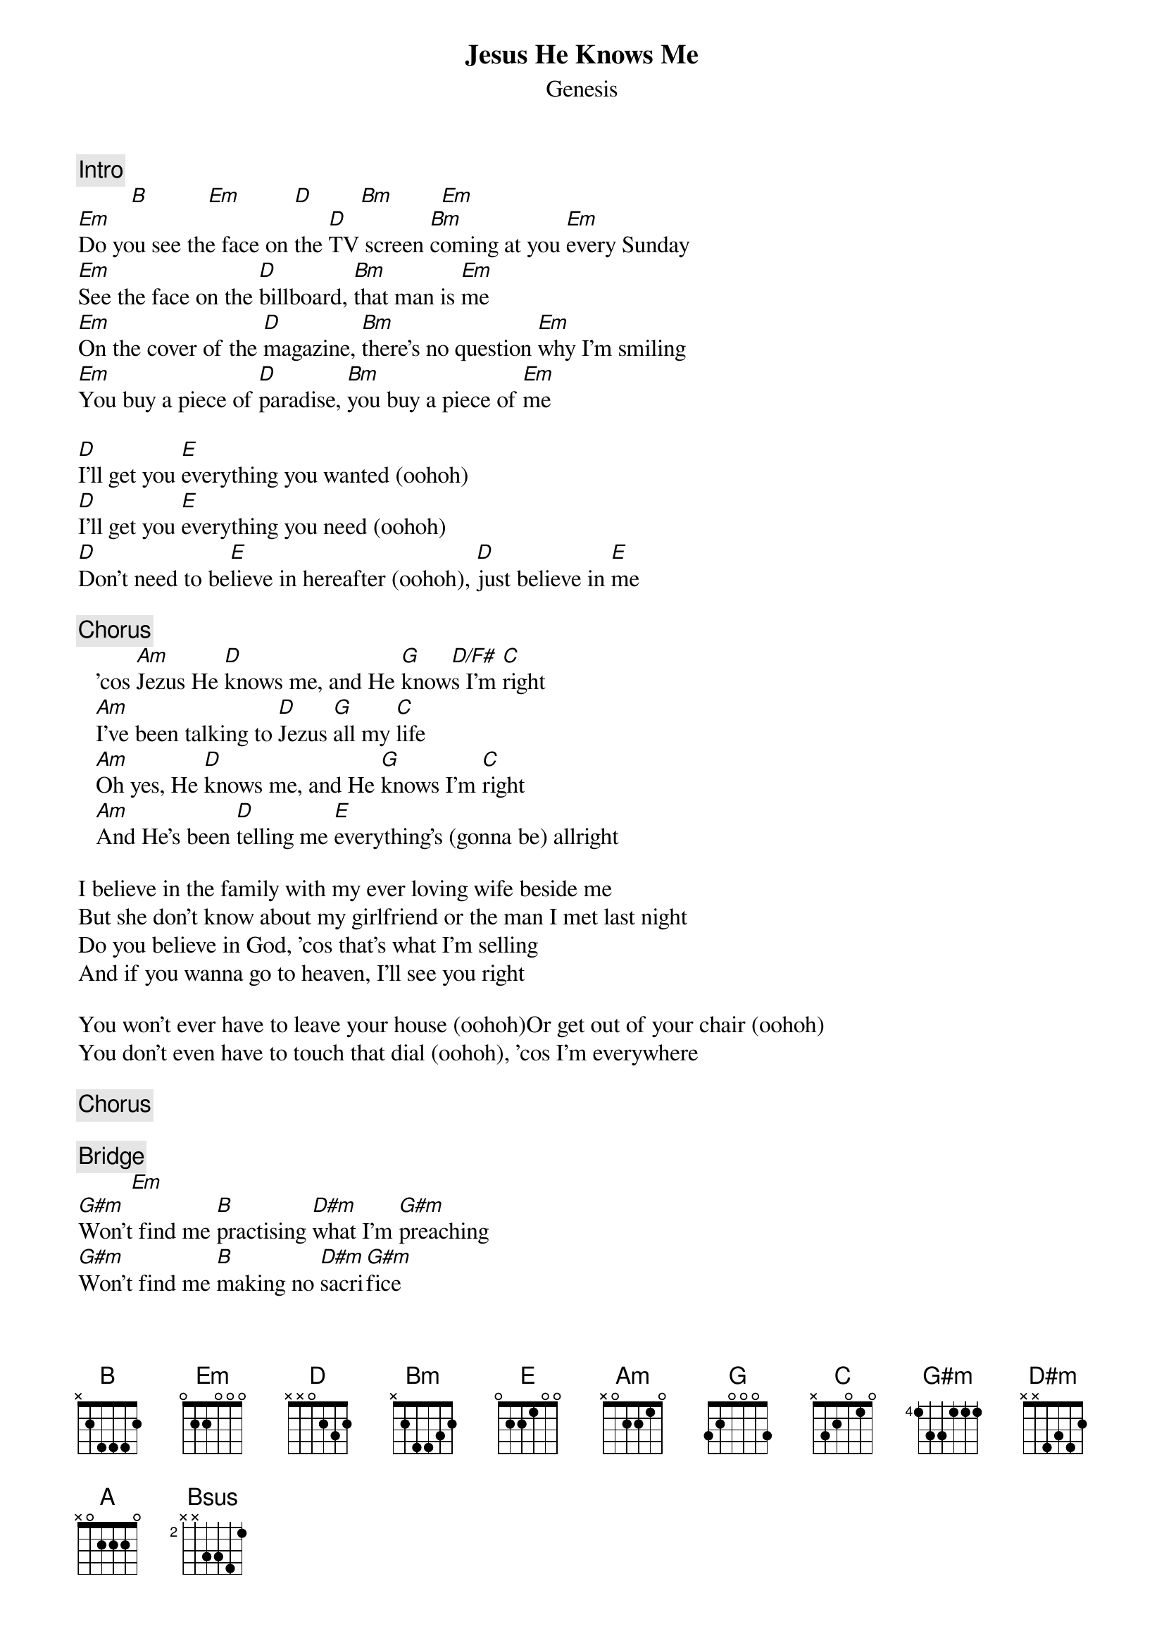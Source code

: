 {t: Jesus He Knows Me}
{st: Genesis}
{c:Intro}
         [B]          [Em]         [D]        [Bm]        [Em]
[Em]Do you see the face on the [D]TV screen [Bm]coming at you [Em]every Sunday
[Em]See the face on the [D]billboard, [Bm]that man is [Em]me
[Em]On the cover of the [D]magazine, [Bm]there's no question [Em]why I'm smiling
[Em]You buy a piece of [D]paradise, [Bm]you buy a piece of [Em]me

[D]I'll get you [E]everything you wanted (oohoh)
[D]I'll get you [E]everything you need (oohoh)
[D]Don't need to be[E]lieve in hereafter (oohoh), [D]just believe in [E]me

{c:Chorus}
   'cos [Am]Jezus He [D]knows me, and He [G]know[D/F#]s I'm [C]right
   [Am]I've been talking to [D]Jezus [G]all my [C]life
   [Am]Oh yes, He [D]knows me, and He [G]knows I'm [C]right
   [Am]And He's been [D]telling me [E]everything's (gonna be) allright

I believe in the family with my ever loving wife beside me
But she don't know about my girlfriend or the man I met last night
Do you believe in God, 'cos that's what I'm selling
And if you wanna go to heaven, I'll see you right

You won't ever have to leave your house (oohoh)Or get out of your chair (oohoh)
You don't even have to touch that dial (oohoh), 'cos I'm everywhere

{c:Chorus}

{c:Bridge}
         [Em]
[G#m]Won't find me [B]practising [D#m]what I'm [G#m]preaching
[G#m]Won't find me [B]making no [D#m]sacri[G#m]fice
[G#m]But I can [B]get you a [D#m]pocketful of [G#m]miracles
[G#m]If you promise to be [B]good, [D#m]try to be [G#m]nice
[A]God will take good care of [G#m]you
Just [A]do as I say, don't do as I [Bsus]do  [B]

I'm counting my blessings, I've found true happiness
'cos I'm getting richer, day by day
You can find me in the phone book, just call my toll free number
You can do it anyway you want, just do it right away
{np}




There'll be no doubt in your mind (oohoh)
You'll believe everything I'm saying (oohoh)
If you wanna get closer to him (oohoh)
Get on your knees and start paying

{c:Chorus}

{c:Chorus}

{c:Fade}
